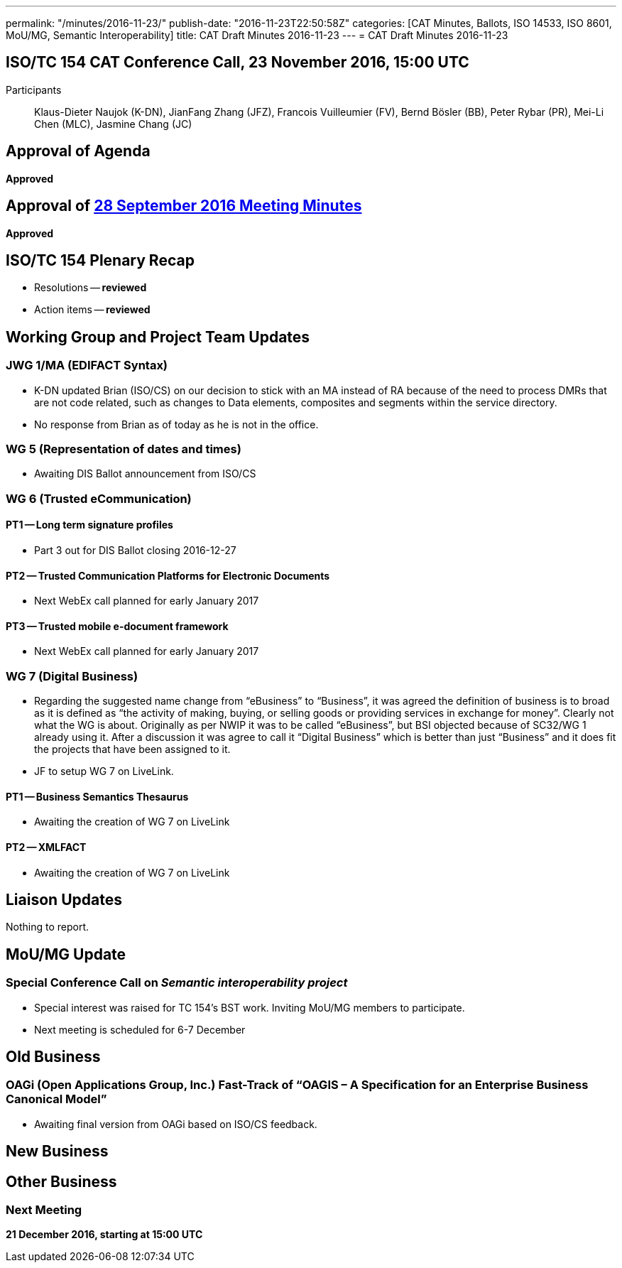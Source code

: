 ---
permalink: "/minutes/2016-11-23/"
publish-date: "2016-11-23T22:50:58Z"
categories: [CAT Minutes, Ballots, ISO 14533, ISO 8601, MoU/MG, Semantic Interoperability]
title: CAT Draft Minutes 2016-11-23
---
= CAT Draft Minutes 2016-11-23

== ISO/TC 154 CAT Conference Call, 23 November 2016, 15:00 UTC
Participants:: Klaus-Dieter Naujok (K-DN), JianFang Zhang (JFZ), Francois Vuilleumier (FV), Bernd Bösler (BB), Peter Rybar (PR), Mei-Li Chen (MLC), Jasmine Chang (JC)


== Approval of Agenda

*Approved*

== Approval of link:/minutes/2016-09-28[28 September 2016 Meeting Minutes]

*Approved*

== ISO/TC 154 Plenary Recap

* Resolutions -- *reviewed*
* Action items -- *reviewed*


== Working Group and Project Team Updates

=== JWG 1/MA (EDIFACT Syntax)

* K-DN updated Brian (ISO/CS) on our decision to stick with an MA instead of RA because of the need to process DMRs that are not code related, such as changes to Data elements, composites and segments within the service directory.
* No response from Brian as of today as he is not in the office.


=== WG 5 (Representation of dates and times)

* Awaiting DIS Ballot announcement from ISO/CS


=== WG 6 (Trusted eCommunication)

==== PT1 -- Long term signature profiles

* Part 3 out for DIS Ballot closing 2016-12-27


==== PT2 -- Trusted Communication Platforms for Electronic Documents

* Next WebEx call planned for early January 2017


==== PT3 -- Trusted mobile e-document framework

* Next WebEx call planned for early January 2017




=== WG 7 (Digital Business)

* Regarding the suggested name change from "`eBusiness`" to "`Business`", it was agreed the definition of business is to broad as it is defined as "`the activity of making, buying, or selling goods or providing services in exchange for money`". Clearly not what the WG is about. Originally as per NWIP it was to be called "`eBusiness`", but BSI objected because of SC32/WG 1 already using it. After a discussion it was agree to call it "`Digital Business`" which is better than just "`Business`" and it does fit the projects that have been assigned to it.

* JF to setup WG 7 on LiveLink.


==== PT1 -- Business Semantics Thesaurus

* Awaiting the creation of WG 7 on LiveLink


==== PT2 -- XMLFACT

* Awaiting the creation of WG 7 on LiveLink






== Liaison Updates

Nothing to report.

== MoU/MG Update

=== Special Conference Call on _Semantic interoperability project_

* Special interest was raised for TC 154's BST work. Inviting MoU/MG members to participate.
* Next meeting is scheduled for 6-7 December



== Old Business

=== OAGi (Open Applications Group, Inc.) Fast-Track of "`OAGIS – A Specification for an Enterprise Business Canonical Model`"

* Awaiting final version from OAGi based on ISO/CS feedback.




== New Business
== Other Business


=== Next Meeting

*21 December 2016, starting at 15:00 UTC*


